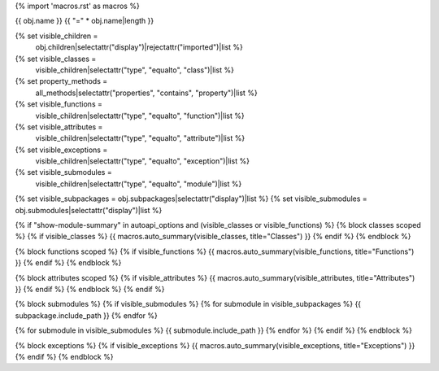{% import 'macros.rst' as macros %}

{{ obj.name }}
{{ "=" * obj.name|length }}


{% set visible_children =
    obj.children|selectattr("display")|rejectattr("imported")|list %}
{% set visible_classes =
    visible_children|selectattr("type", "equalto", "class")|list %}
{% set property_methods =
    all_methods|selectattr("properties", "contains", "property")|list %}
{% set visible_functions =
      visible_children|selectattr("type", "equalto", "function")|list %}
{% set visible_attributes =
   visible_children|selectattr("type", "equalto", "attribute")|list %}
{% set visible_exceptions =
   visible_children|selectattr("type", "equalto", "exception")|list %}
{% set visible_submodules =
   visible_children|selectattr("type", "equalto", "module")|list %}
{% set visible_subpackages = obj.subpackages|selectattr("display")|list %}
{% set visible_submodules = obj.submodules|selectattr("display")|list %}



.. py:module:: {{ obj.name }}

      {% if obj.docstring %}
.. autoapi-nested-parse::

   {{ obj.docstring|indent(3) }}

      {% endif %}


{% if "show-module-summary" in autoapi_options and (visible_classes or visible_functions) %}
{% block classes scoped %}
{% if visible_classes %}
{{ macros.auto_summary(visible_classes, title="Classes") }}
{% endif %}
{% endblock %}

{% block functions scoped %}
{% if visible_functions %}
{{ macros.auto_summary(visible_functions, title="Functions") }}
{% endif %}
{% endblock %}

{% block attributes scoped %}
{% if visible_attributes %}
{{ macros.auto_summary(visible_attributes, title="Attributes") }}
{% endif %}
{% endblock %}
{% endif %}

{% block submodules %}
{% if visible_submodules %}
{% for submodule in visible_subpackages %}
{{ subpackage.include_path }}
{% endfor %}

{% for submodule in visible_submodules %}
{{ submodule.include_path }}
{% endfor %}
{% endif %}
{% endblock %}

{% block exceptions %}
{% if visible_exceptions %}
{{ macros.auto_summary(visible_exceptions, title="Exceptions") }}
{% endif %}
{% endblock %}